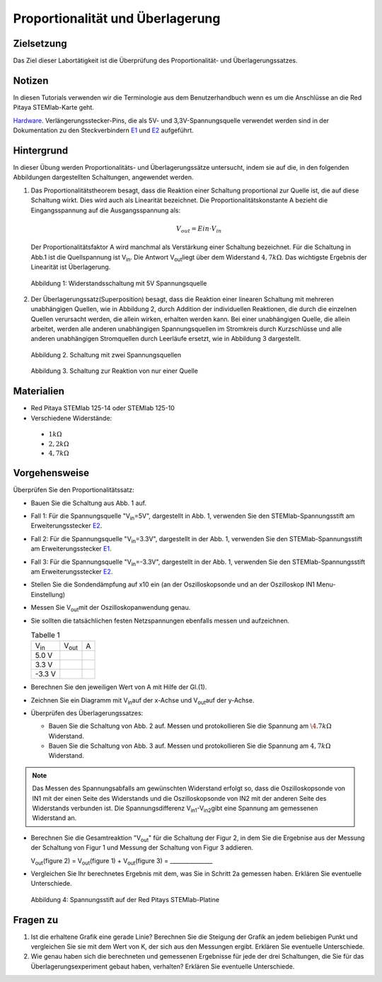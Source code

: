 Proportionalität und Überlagerung
=================================

Zielsetzung
-----------

Das Ziel dieser Labortätigkeit ist die Überprüfung des Proportionalität- und  Überlagerungssatzes. 

Notizen
-------

.. _E1: http://redpitaya.readthedocs.io/en/latest/doc/developerGuide/125-14/extent.html#extension-connector-e1
.. _E2: http://redpitaya.readthedocs.io/en/latest/doc/developerGuide/125-14/extent.html#extension-connector-e2
.. _Hardware: http://redpitaya.readthedocs.io/en/latest/doc/developerGuide/125-10/top.html

In diesen Tutorials verwenden wir die Terminologie aus dem
Benutzerhandbuch wenn es um die Anschlüsse an die Red Pitaya
STEMlab-Karte geht.

Hardware_. Verlängerungsstecker-Pins, die als 5V- und
3,3V-Spannungsquelle verwendet werden sind in der Dokumentation zu den
Steckverbindern E1_ und E2_ aufgeführt.



Hintergrund
-----------

In dieser Übung werden Proportionalitäts- und Überlagerungssätze untersucht, indem sie auf die, in den folgenden Abbildungen dargestellten Schaltungen, angewendet werden.


1. Das Proportionalitätstheorem besagt, dass die Reaktion einer Schaltung proportional zur Quelle ist, die auf diese Schaltung wirkt. Dies wird auch als Linearität bezeichnet. Die Proportionalitätskonstante A bezieht die Eingangsspannung auf die Ausgangsspannung als:  

   .. math:: 
	
      V_{out} = Ein \cdot V_{in} 

   Der Proportionalitätsfaktor A wird manchmal als Verstärkung einer Schaltung bezeichnet.
   Für die Schaltung in Abb.1 ist die Quellspannung ist V\ :sub:`in`\.
   Die Antwort V\ :sub:`out`\ liegt über dem Widerstand :math:`4,7 k\Omega`.
   Das wichtigste Ergebnis der Linearität ist Überlagerung.
   

   .. figure:: img/Activity_04_Fig_01.png
      :align: center 
	
      Abbildung 1: Widerstandsschaltung mit 5V Spannungsquelle


2. Der Überlagerungssatz(Superposition) besagt, dass die Reaktion einer linearen Schaltung mit mehreren unabhängigen Quellen, wie in Abbildung 2, durch Addition der individuellen Reaktionen, die durch die einzelnen Quellen verursacht werden, die allein wirken, erhalten werden kann. Bei einer unabhängigen Quelle, die allein arbeitet, werden alle anderen unabhängigen Spannungsquellen im Stromkreis durch Kurzschlüsse und alle anderen unabhängigen Stromquellen durch Leerläufe ersetzt, wie in Abbildung 3 dargestellt.


   .. figure:: img/Activity_04_Fig_02.png
      :align: center 

      Abbildung 2. Schaltung mit zwei Spannungsquellen 

      
   .. figure:: img/Activity_04_Fig_03.png
      :align: center 
	
      Abbildung 3. Schaltung zur Reaktion von nur einer Quelle



Materialien
-----------

- Red Pitaya STEMlab 125-14 oder STEMlab 125-10 

- Verschiedene Widerstände:
 - :math:`1 k\Omega` 
 - :math:`2,2 k\Omega` 
 - :math:`4,7 k\Omega`


Vorgehensweise
--------------

Überprüfen Sie den Proportionalitätssatz:

- Bauen Sie die Schaltung aus Abb. 1 auf.

- Fall 1: Für die Spannungsquelle "V\ :sub:`in`\=5V", dargestellt in
  Abb. 1, verwenden Sie den STEMlab-Spannungsstift am
  Erweiterungsstecker E2_. 
  
- Fall 2: Für die Spannungsquelle "V\ :sub:`in`\=3.3V", dargestellt in
  der Abb. 1, verwenden Sie den STEMlab-Spannungsstift am
  Erweiterungsstecker E1_.  

- Fall 3: Für die Spannungsquelle "V\ :sub:`in`\=-3.3V", dargestellt
  in der Abb. 1, verwenden Sie den STEMlab-Spannungsstift am
  Erweiterungsstecker E2_.
  

- Stellen Sie die Sondendämpfung auf x10 ein (an der Oszilloskopsonde
  und an der Oszilloskop IN1 Menu-Einstellung)
  

- Messen Sie V\ :sub:`out`\ mit der Oszilloskopanwendung genau.
  
  
- Sie sollten die tatsächlichen festen Netzspannungen ebenfalls messen und aufzeichnen. 

  
  .. table:: Tabelle 1
     :widths: auto

     +---------------+----------------+-------+	
     | V\ :sub:`in`\ | V\ :sub:`out`\ |   A   |  
     +---------------+----------------+-------+
     |    5.0 V      |                |       |	
     +---------------+----------------+-------+
     |    3.3 V      |                |       |
     +---------------+----------------+-------+
     |   -3.3 V      |                |       |
     +---------------+----------------+-------+


 
- Berechnen Sie den jeweiligen Wert von A mit Hilfe der Gl.(1).

- Zeichnen Sie ein Diagramm mit V\ :sub:`in`\ auf der x-Achse und V\
  :sub:`out`\ auf der y-Achse.
       

- Überprüfen des Überlagerungssatzes:

  - Bauen Sie die Schaltung von Abb. 2 auf. Messen und protokollieren Sie die Spannung am :math:`\4.7k\Omega` Widerstand.
    

  - Bauen Sie die Schaltung von Abb. 3 auf. Messen und
    protokollieren Sie die Spannung am :math:`4,7 k\Omega`
    Widerstand.
    

    
.. note:: Das Messen des Spannungsabfalls am gewünschten Widerstand erfolgt so, dass die Oszilloskopsonde von IN1 mit der einen Seite des Widerstands und die Oszilloskopsonde von IN2 mit der anderen Seite des Widerstands verbunden ist. Die Spannungsdifferenz V\ :sub:`in1`\-V\ :sub:`in2`\ gibt eine Spannung am gemessenen Widerstand an.
	  


- Berechnen Sie die Gesamtreaktion "V\ :sub:`out`\" für die Schaltung
  der Figur 2, in dem Sie die Ergebnise aus der Messung der  Schaltung von Figur 1 und Messung der Schaltung von Figur 3 addieren.
  

  V\ :sub:`out`\(figure 2) = V\ :sub:`out`\(figure 1) + V\ :sub:`out`\(figure 3) = _______________


- Vergleichen Sie Ihr berechnetes Ergebnis mit dem, was Sie in Schritt
  2a gemessen haben. Erklären Sie eventuelle Unterschiede.
  

  .. figure:: img/Activity_04_Fig_04.png
     :align: center  
     
     Abbildung 4: Spannungsstift auf der Red Pitays STEMlab-Platine


Fragen zu
---------

1. Ist die erhaltene Grafik eine gerade Linie? Berechnen Sie die Steigung der Grafik an jedem beliebigen Punkt und vergleichen Sie sie mit dem Wert von K, der sich aus den Messungen ergibt. Erklären Sie eventuelle Unterschiede.
   
   
2. Wie genau haben sich die berechneten und gemessenen Ergebnisse für jede der drei Schaltungen, die Sie für das Überlagerungsexperiment gebaut haben, verhalten? Erklären Sie eventuelle Unterschiede.
   









































































































































